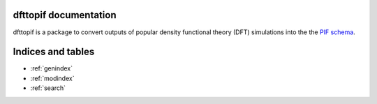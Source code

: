 .. dffttopif documentation master file, created by
   sphinx-quickstart on Mon Jan 23 09:27:47 2017.
   You can adapt this file completely to your liking, but it should at least
   contain the root `toctree` directive.

dfttopif documentation
=================================

dfttopif is a package to convert outputs of popular density functional theory (DFT) simulations into the the `PIF schema`__.

__ http://citrineinformatics.github.io/pif-documentation/index.html

Indices and tables
==================

* :ref:`genindex`
* :ref:`modindex`
* :ref:`search`

